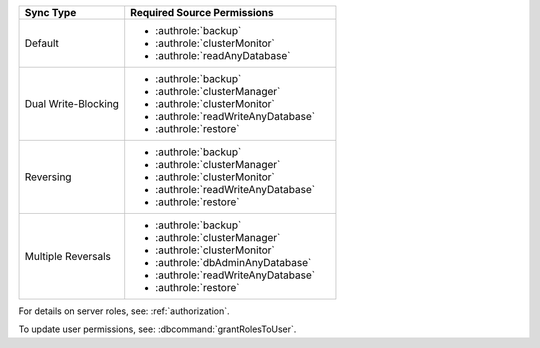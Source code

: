 ..
   Comment: The nested lists need extra indents.  Keep roles in alphabetic
            order.

.. list-table::
   :header-rows: 1
   :widths: 20 40

   * - Sync Type
     - Required Source Permissions

   * - Default
     - - :authrole:`backup`
       - :authrole:`clusterMonitor`
       - :authrole:`readAnyDatabase`

   * - Dual Write-Blocking
     - - :authrole:`backup`
       - :authrole:`clusterManager`
       - :authrole:`clusterMonitor`
       - :authrole:`readWriteAnyDatabase`
       - :authrole:`restore`

   * - Reversing
     - - :authrole:`backup`
       - :authrole:`clusterManager`
       - :authrole:`clusterMonitor`
       - :authrole:`readWriteAnyDatabase`
       - :authrole:`restore`

   * - Multiple Reversals
     - - :authrole:`backup`
       - :authrole:`clusterManager`
       - :authrole:`clusterMonitor`
       - :authrole:`dbAdminAnyDatabase`
       - :authrole:`readWriteAnyDatabase`
       - :authrole:`restore`

For details on server roles, see: :ref:`authorization`.

To update user permissions, see: :dbcommand:`grantRolesToUser`.